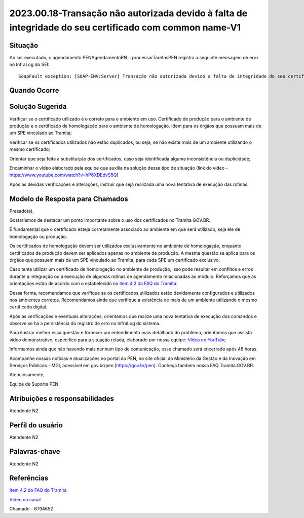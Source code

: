 2023.00.18-Transação não autorizada devido à falta de integridade do seu certificado com common name-V1
=======================================================================================================

Situação  
~~~~~~~~

Ao ser executado, o agendamento PENAgendamentoRN :: processarTarefasPEN registra a seguinte mensagem de erro no InfraLog do SEI: 

:: 

  SoapFault exception: [SOAP-ENV:Server] Transação não autorizada devido a falta de integridade do seu certificado com common name... 


Quando Ocorre
~~~~~~~~~~~~~~




Solução Sugerida
~~~~~~~~~~~~~~~~

Verificar se o certificado utilizado é o correto para o ambiente em uso. Certificado de produção para o ambiente de produção e o certificado de homologação para o ambiente de homologação. Idem para os órgãos que possuam mais de um SPE vinculado ao Tramita; 

Verificar se os certificados utilizados não estão duplicados, ou seja, se não existe mais de um ambiente utilizando o mesmo certificado; 

Orientar que seja feita a substituição dos certificados, caso seja identificada alguma inconsistência ou duplicidade; 

Encaminhar o vídeo elaborado pela equipe que auxilia na solução desse tipo de situação (link do vídeo - https://www.youtube.com/watch?v=hP6XDEdvS5Q) 

Após as devidas verificações e alterações, instruir que seja realizada uma nova tentativa de execução das rotinas. 

Modelo de Resposta para Chamados  
~~~~~~~~~~~~~~~~~~~~~~~~~~~~~~~~

Prezado(a), 

Gostaríamos de destacar um ponto importante sobre o uso dos certificados no Tramita GOV.BR. 

É fundamental que o certificado esteja corretamente associado ao ambiente em que será utilizado, seja ele de homologação ou produção.  

Os certificados de homologação devem ser utilizados exclusivamente no ambiente de homologação, enquanto certificados de produção devem ser aplicados apenas no ambiente de produção. A mesma questão se aplica para os órgãos que possuem mais de um SPE vinculado ao Tramita, para cada SPE um certificado exclusivo. 

Caso tente utilizar um certificado de homologação no ambiente de produção, isso pode resultar em conflitos e erros durante a integração ou a execução de algumas rotinas de agendamento relacionadas ao módulo. Reforçamos que as orientações estão de acordo com o estabelecido no `item 4.2 da FAQ do Tramita <https://wiki.processoeletronico.gov.br/pt-br/homologacao/Tramita_GOV_BR/Perguntas_frequentes/Ambientes_de_Homologacao_e_de%20_Producao.html#cada-ambiente-possui-seu-proprio-certificado-digital>`_. 

Dessa forma, recomendamos que verifique se os certificados utilizados estão devidamente configurados e utilizados nos ambientes corretos. Recomendamos ainda que verifique a existência de mais de um ambiente utilizando o mesmo certificado digital. 

Após as verificações e eventuais alterações, orientamos que realize uma nova tentativa de execução dos comandos e observe se há a persistência do registro de erro no InfraLog do sistema. 

Para ilustrar melhor essa questão e fornecer um entendimento mais detalhado do problema, orientamos que assista vídeo demonstrativo, específico para a situação relada, elaborado por nossa equipe: `Vídeo no YouTube <https://www.youtube.com/watch?v=hP6XDEdvS5Q>`_ 

Informamos ainda que não havendo mais nenhum tipo de comunicação, esse chamado será encerrado após 48 horas. 

Acompanhe nossas notícias e atualizações no portal do PEN, no site oficial do Ministério da Gestão e da Inovação em Serviços Públicos - MGI, acessível em gov.br/pen (https://gov.br/pen). Conheça também nossa FAQ Tramita.GOV.BR. 


Atenciosamente, 

Equipe de Suporte PEN 


Atribuições e responsabilidades  
~~~~~~~~~~~~~~~~~~~~~~~~~~~~~~~

Atendente N2


Perfil do usuário  
~~~~~~~~~~~~~~~~~~

Atendente N2


Palavras-chave  
~~~~~~~~~~~~~~

Atendente N2


Referências  
~~~~~~~~~~~~

`Item 4.2 do FAQ do Tramita <https://wiki.processoeletronico.gov.br/pt-br/homologacao/Tramita_GOV_BR/Perguntas_frequentes/Ambientes_de_Homologacao_e_de%20_Producao.html#cada-ambiente-possui-seu-proprio-certificado-digital>`_  

`Vídeo no canal <https://www.youtube.com/watch?v=hP6XDEdvS5Q>`_  

Chamado - 6794652 